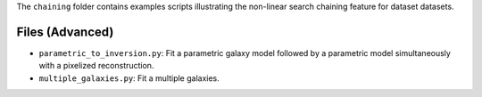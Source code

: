 The ``chaining`` folder contains examples scripts illustrating the non-linear search chaining feature for dataset datasets.

Files (Advanced)
----------------

- ``parametric_to_inversion.py``: Fit a parametric galaxy model followed by a parametric model simultaneously with a pixelized reconstruction.
- ``multiple_galaxies.py``: Fit a multiple galaxies.